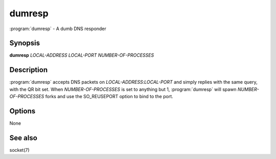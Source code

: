 dumresp
=======

:program:`dumresp` - A dumb DNS responder

Synopsis
--------

**dumresp** *LOCAL-ADDRESS* *LOCAL-PORT* *NUMBER-OF-PROCESSES*

Description
-----------

:program:`dumresp` accepts DNS packets on *LOCAL-ADDRESS*:*LOCAL-PORT* and
simply replies with the same query, with the QR bit set. When
*NUMBER-OF-PROCESSES* is set to anything but 1, :program:`dumresp` will spawn
*NUMBER-OF-PROCESSES* forks and use the SO\_REUSEPORT option to bind to
the port.

Options
-------

None

See also
--------

socket(7)
